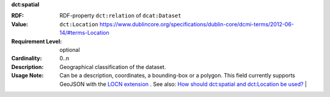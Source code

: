 .. _dataset-spatial:

.. container:: dcat-attribute

   **dct:spatial**

   :RDF: RDF-property ``dct:relation`` of ``dcat:Dataset``
   :Value: ``dct:Location`` https://www.dublincore.org/specifications/dublin-core/dcmi-terms/2012-06-14/#terms-Location
   :Requirement Level: optional
   :Cardinality: 0..n
   :Description: Geographical classification of the dataset.
   :Usage Note: Can be a description, coordinates, a bounding-box or a polygon.
                This field currently supports GeoJSON with the
                `LOCN extension <https://www.w3.org/community/locadd/wiki/LOCN_extension:_Metadata>`__ .
                See also: `How should dct:spatial and dct:Location be used? <https://joinup.ec.europa.eu/release/how-should-dctspatial-and-dctlocation-be-used>`__                                |
